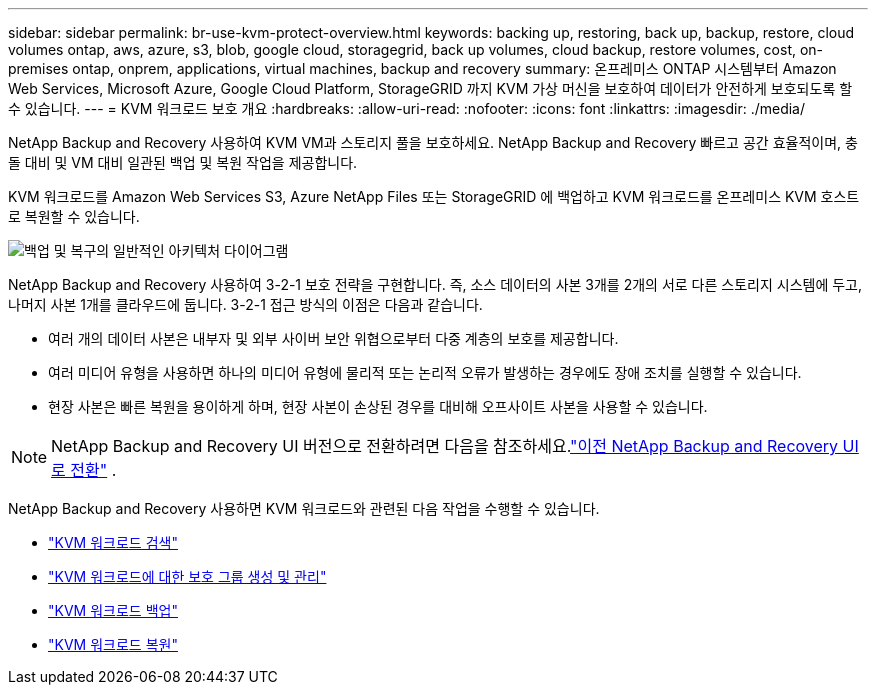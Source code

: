 ---
sidebar: sidebar 
permalink: br-use-kvm-protect-overview.html 
keywords: backing up, restoring, back up, backup, restore, cloud volumes ontap, aws, azure, s3, blob, google cloud, storagegrid, back up volumes, cloud backup, restore volumes, cost, on-premises ontap, onprem, applications, virtual machines, backup and recovery 
summary: 온프레미스 ONTAP 시스템부터 Amazon Web Services, Microsoft Azure, Google Cloud Platform, StorageGRID 까지 KVM 가상 머신을 보호하여 데이터가 안전하게 보호되도록 할 수 있습니다. 
---
= KVM 워크로드 보호 개요
:hardbreaks:
:allow-uri-read: 
:nofooter: 
:icons: font
:linkattrs: 
:imagesdir: ./media/


[role="lead"]
NetApp Backup and Recovery 사용하여 KVM VM과 스토리지 풀을 보호하세요.  NetApp Backup and Recovery 빠르고 공간 효율적이며, 충돌 대비 및 VM 대비 일관된 백업 및 복원 작업을 제공합니다.

KVM 워크로드를 Amazon Web Services S3, Azure NetApp Files 또는 StorageGRID 에 백업하고 KVM 워크로드를 온프레미스 KVM 호스트로 복원할 수 있습니다.

image:../media/diagram-backup-recovery-general.png["백업 및 복구의 일반적인 아키텍처 다이어그램"]

NetApp Backup and Recovery 사용하여 3-2-1 보호 전략을 구현합니다. 즉, 소스 데이터의 사본 3개를 2개의 서로 다른 스토리지 시스템에 두고, 나머지 사본 1개를 클라우드에 둡니다. 3-2-1 접근 방식의 이점은 다음과 같습니다.

* 여러 개의 데이터 사본은 내부자 및 외부 사이버 보안 위협으로부터 다중 계층의 보호를 제공합니다.
* 여러 미디어 유형을 사용하면 하나의 미디어 유형에 물리적 또는 논리적 오류가 발생하는 경우에도 장애 조치를 실행할 수 있습니다.
* 현장 사본은 빠른 복원을 용이하게 하며, 현장 사본이 손상된 경우를 대비해 오프사이트 사본을 사용할 수 있습니다.



NOTE: NetApp Backup and Recovery UI 버전으로 전환하려면 다음을 참조하세요.link:br-start-switch-ui.html["이전 NetApp Backup and Recovery UI로 전환"] .

NetApp Backup and Recovery 사용하면 KVM 워크로드와 관련된 다음 작업을 수행할 수 있습니다.

* link:br-start-discover-kvm.html["KVM 워크로드 검색"]
* link:br-use-kvm-protection-groups.html["KVM 워크로드에 대한 보호 그룹 생성 및 관리"]
* link:br-use-kvm-backup.html["KVM 워크로드 백업"]
* link:br-use-kvm-restore.html["KVM 워크로드 복원"]

